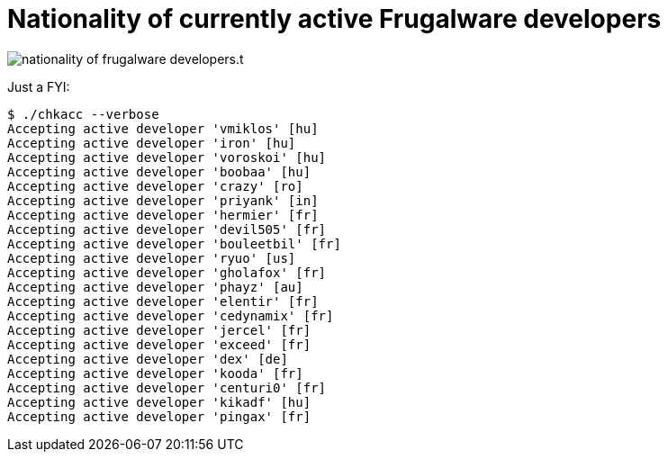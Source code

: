 = Nationality of currently active Frugalware developers

:slug: nationality-of-frugalware-developers
:category: frugalware
:tags: en
:date: 2011-01-14T01:55:32Z

image::/pic/nationality-of-frugalware-developers.t.png[align="center"]

Just a FYI:

----
$ ./chkacc --verbose
Accepting active developer 'vmiklos' [hu]
Accepting active developer 'iron' [hu]
Accepting active developer 'voroskoi' [hu]
Accepting active developer 'boobaa' [hu]
Accepting active developer 'crazy' [ro]
Accepting active developer 'priyank' [in]
Accepting active developer 'hermier' [fr]
Accepting active developer 'devil505' [fr]
Accepting active developer 'bouleetbil' [fr]
Accepting active developer 'ryuo' [us]
Accepting active developer 'gholafox' [fr]
Accepting active developer 'phayz' [au]
Accepting active developer 'elentir' [fr]
Accepting active developer 'cedynamix' [fr]
Accepting active developer 'jercel' [fr]
Accepting active developer 'exceed' [fr]
Accepting active developer 'dex' [de]
Accepting active developer 'kooda' [fr]
Accepting active developer 'centuri0' [fr]
Accepting active developer 'kikadf' [hu]
Accepting active developer 'pingax' [fr]
----
